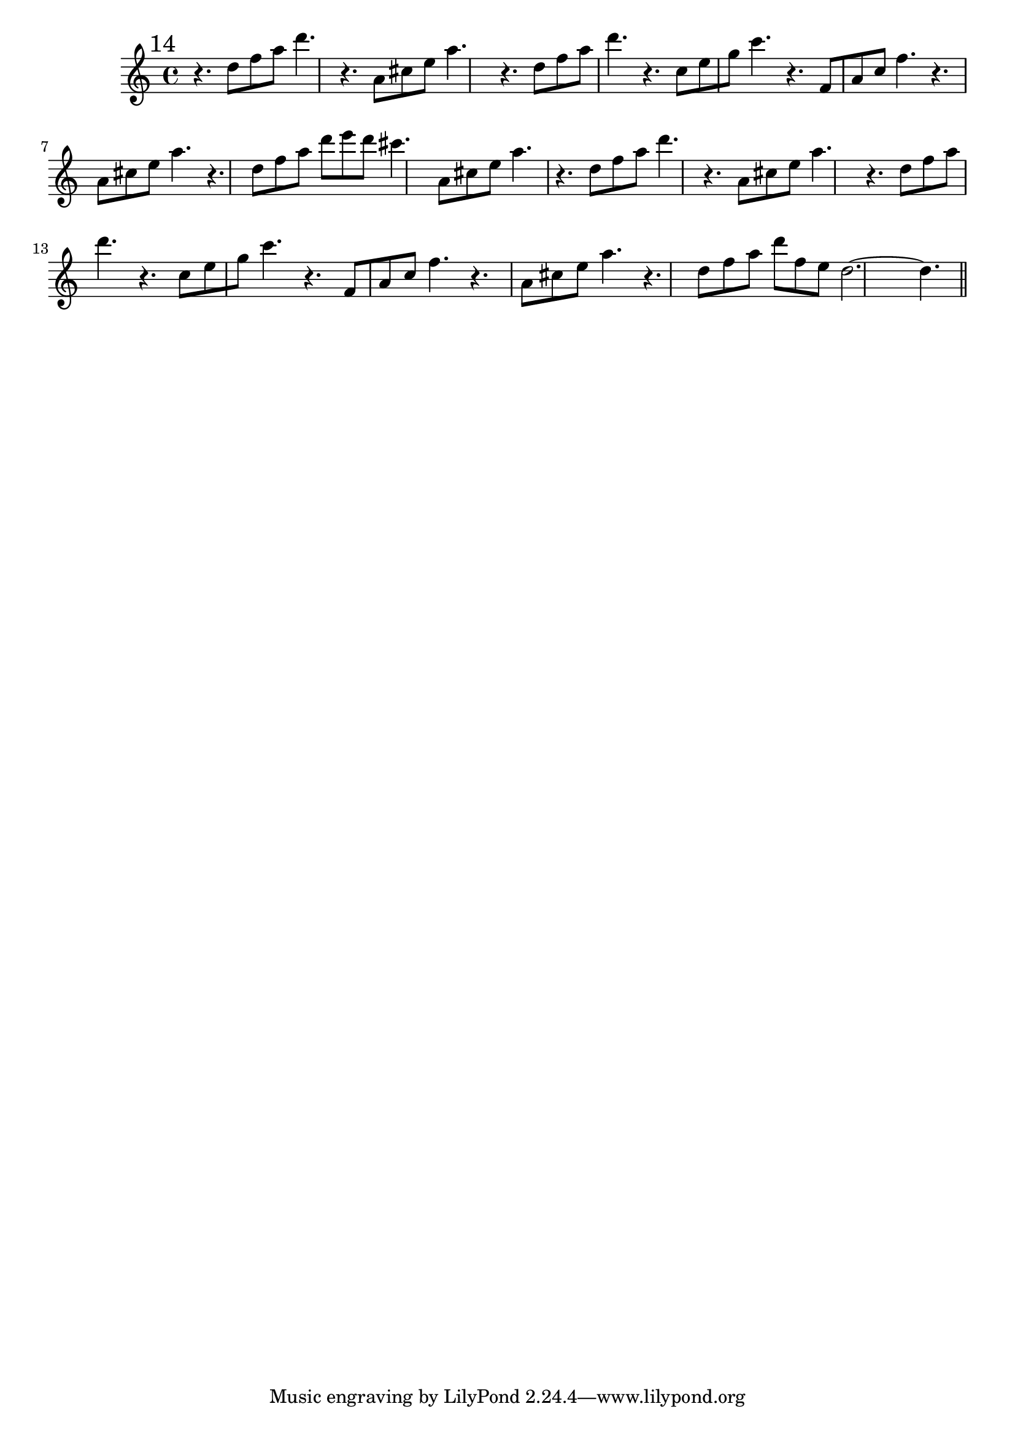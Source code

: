 \version "2.12.3"
%%  quattordicesimo_flauto.ly
%%  Copyright (c) 2011 Benjamin Coudrin <benjamin.coudrin@gmail.com>
%%                All Rights Reserved
%%
%%  Copyleft :
%%  This program is free software. It comes without any warranty, to
%%  the extent permitted by applicable law. You can redistribute it
%%  and/or modify it under the terms of the Do What The Fuck You Want
%%  To Public License, Version 2, as published by Sam Hocevar. See
%%  http://sam.zoy.org/wtfpl/COPYING for more details.

\time 9/8
\relative c'' {
  \mark \markup "14"
  r4. d8[f a] d4.
  r4. a,8[cis e] a4.
  r4. d,8[f a] d4.
  r4. c,8[e g] c4.
  r4. f,,8[a c] f4.
  r4. a,8[cis e] a4.
  r4. d,8[f a] d[e d]
  cis4. a,8[cis e] a4.
  r4. d,8[f a] d4.
  r4. a,8[cis e] a4.
  r4. d,8[f a] d4.
  r4. c,8[e g] c4.
  r4. f,,8[a c] f4.
  r4. a,8[cis e] a4.
  r4. d,8[f a] d[f, e]
  d2.~d4.
  
  \bar "||"
  \break
}